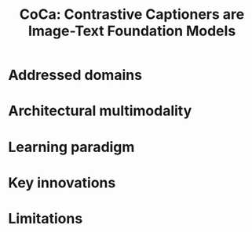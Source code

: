 :PROPERTIES:
:ID:       df1f7289-1e78-4472-9006-d675e8d637d7
:ROAM_REFS: cite:yuCoCaContrastiveCaptioners2022
:END:
#+title: CoCa: Contrastive Captioners are Image-Text Foundation Models

* Addressed domains
* Architectural multimodality
* Learning paradigm
* Key innovations
* Limitations
